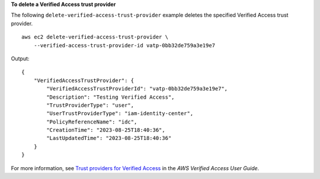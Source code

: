 **To delete a Verified Access trust provider**

The following ``delete-verified-access-trust-provider`` example deletes the specified Verified Access trust provider. ::

    aws ec2 delete-verified-access-trust-provider \
        --verified-access-trust-provider-id vatp-0bb32de759a3e19e7

Output::

    {
        "VerifiedAccessTrustProvider": {
            "VerifiedAccessTrustProviderId": "vatp-0bb32de759a3e19e7",
            "Description": "Testing Verified Access",
            "TrustProviderType": "user",
            "UserTrustProviderType": "iam-identity-center",
            "PolicyReferenceName": "idc",
            "CreationTime": "2023-08-25T18:40:36",
            "LastUpdatedTime": "2023-08-25T18:40:36"
        }
    }

For more information, see `Trust providers for Verified Access <https://docs.aws.amazon.com/verified-access/latest/ug/trust-providers.html>`__ in the *AWS Verified Access User Guide*.

